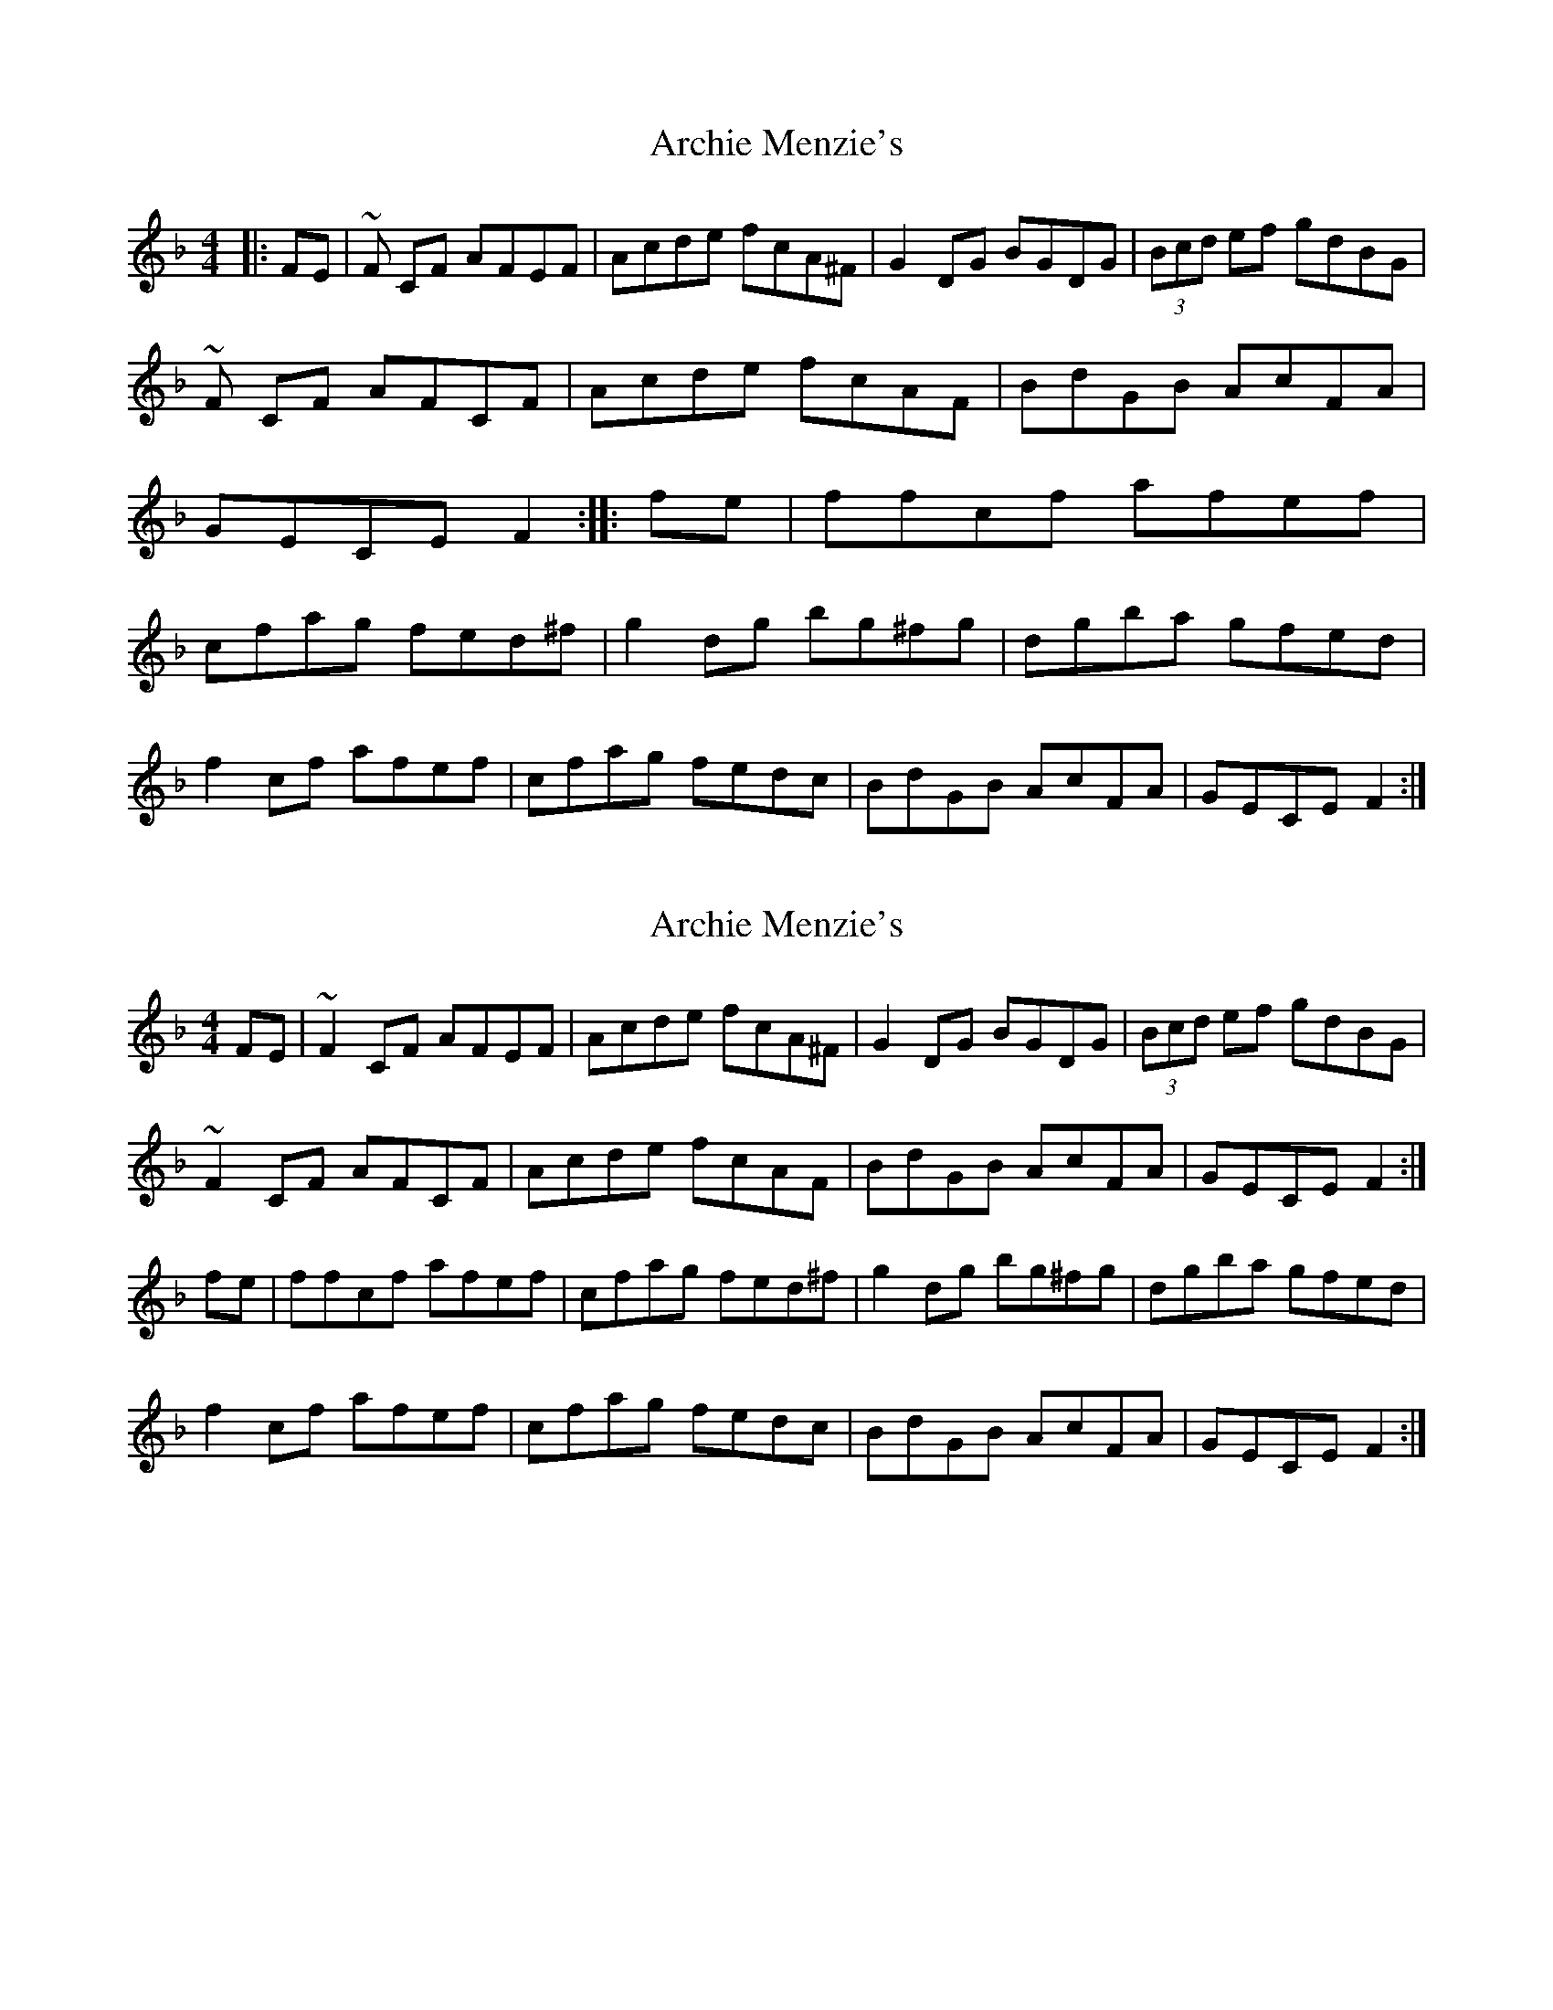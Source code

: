 X: 1
T: Archie Menzie's
Z: Theirlandais
S: https://thesession.org/tunes/10689#setting10689
R: reel
M: 4/4
L: 1/8
K: Fmaj
|:FE|~F CF AFEF|Acde fcA^F|G2DG BGDG|(3Bcd ef gdBG|!
~F CF AFCF|Acde fcAF|BdGB AcFA|GECE F2:|
|:fe|ffcf afef|cfag fed^f|g2 dg bg^fg|dgba gfed|!
f2 cf afef|cfag fedc|BdGB AcFA|GECE F2:|
X: 2
T: Archie Menzie's
Z: Nigel Gatherer
S: https://thesession.org/tunes/10689#setting20478
R: reel
M: 4/4
L: 1/8
K: Fmaj
FE | ~F2 CF AFEF | Acde fcA^F | G2 DG BGDG | (3Bcd ef gdBG |~F2 CF AFCF | Acde fcAF | BdGB AcFA | GECE F2 :|fe | ffcf afef | cfag fed^f | g2 dg bg^fg | dgba gfed |f2 cf afef | cfag fedc | BdGB AcFA |GECE F2 :|
X: 3
T: Archie Menzie's
Z: DonaldK
S: https://thesession.org/tunes/10689#setting20479
R: reel
M: 4/4
L: 1/8
K: Fmaj
FE|F2CF AFCF|Acde fcAF|G2DG BGDG|Bdef gecA|
F2CF AFCF|Acde fcAc|B/c/dGB A/B/cFA|GECE F2:|
fe|f2cf afef|cfag fed^f|g2dg bg^fg|dgba gfeg|
f2cf afef|cfag fedc|B/c/dGB A/B/cFA|GECE F2:|
X: 4
T: Archie Menzie's
Z: DonaldK
S: https://thesession.org/tunes/10689#setting20480
R: reel
M: 4/4
L: 1/8
K: Fmaj
fe|f2cf afef|cfag fed^f|g2dg bg^fg|dgba gfeg|.
X: 5
T: Archie Menzie's
Z: JACKB
S: https://thesession.org/tunes/10689#setting22841
R: reel
M: 4/4
L: 1/8
K: Gmaj
GF | G2 DG BGFG | Bdef gdB^G | A2 EA cAEA | (3Bcd ef gedB |
G2 DG BGDG | Bdef gdBG | ceAc BdGB | AFDF G2 :|
GF | GGDG BGFG | DGBA GFE^G | A2 EA cA^GA | EAcB AGFE |
G2 DG BGFG | DGBA GFED | ceAc BdGB |AFDF G2 :|
X: 6
T: Archie Menzie's
Z: Ben Robinette
S: https://thesession.org/tunes/10689#setting30704
R: reel
M: 4/4
L: 1/8
K: Fmaj
F2 CF AFCF | Acde fcAF | G2 DG =BGDG | _Bcde fcAG |
F2 CF AFCF | Acde fcAc | BdGB AcFA | GECE F2 FD |
F2 FG AFCF | Acde fcAF | G2 DG =BGDG | _Bcde fcAG |
F2 CF AFCF | Acde fcAc | BdGB AcFA | GECE F2 FA ||
|: f2 fg afef | cfag fed=B | g2 dg =bgdg | dg=ba gfeg |
f2 cf afef | cfag fcAc | BdGB AcFA | [1 GECE F2 FA :| [2 GECE F2 FD ||
